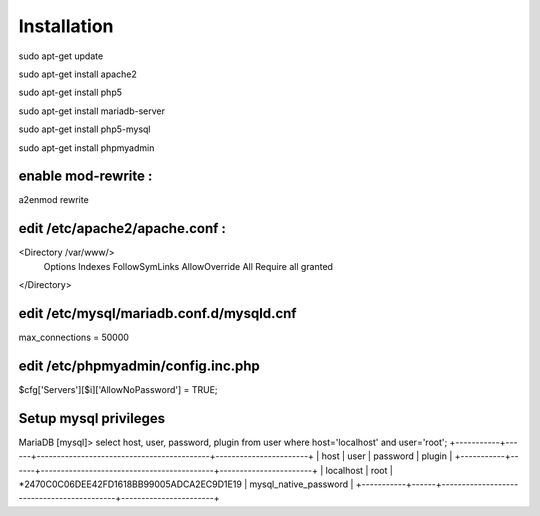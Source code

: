 ###################
Installation
###################

sudo apt-get update

sudo apt-get install apache2

sudo apt-get install php5 

sudo apt-get install mariadb-server

sudo apt-get install php5-mysql

sudo apt-get install phpmyadmin

********************
enable mod-rewrite :
********************

a2enmod rewrite

*******************************
edit /etc/apache2/apache.conf :
*******************************

<Directory /var/www/>
        Options Indexes FollowSymLinks
        AllowOverride All
        Require all granted
</Directory>

*****************************************
edit /etc/mysql/mariadb.conf.d/mysqld.cnf
*****************************************

max_connections        = 50000

***********************************
edit /etc/phpmyadmin/config.inc.php
***********************************

$cfg['Servers'][$i]['AllowNoPassword'] = TRUE;

**********************
Setup mysql privileges 
**********************

MariaDB [mysql]> select host, user, password, plugin from user where host='localhost' and user='root';
+-----------+------+-------------------------------------------+-----------------------+
| host      | user | password                                  | plugin                |
+-----------+------+-------------------------------------------+-----------------------+
| localhost | root | *2470C0C06DEE42FD1618BB99005ADCA2EC9D1E19 | mysql_native_password |
+-----------+------+-------------------------------------------+-----------------------+

